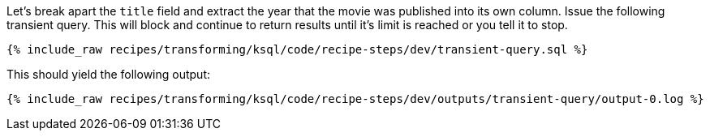 Let's break apart the `title` field and extract the year that the movie was published into its own column. Issue the following transient query. This will block and continue to return results until it's limit is reached or you tell it to stop.

+++++
<pre class="snippet"><code class="sql">{% include_raw recipes/transforming/ksql/code/recipe-steps/dev/transient-query.sql %}</code></pre>
+++++

This should yield the following output:

+++++
<pre class="snippet"><code class="shell">{% include_raw recipes/transforming/ksql/code/recipe-steps/dev/outputs/transient-query/output-0.log %}</code></pre>
+++++
